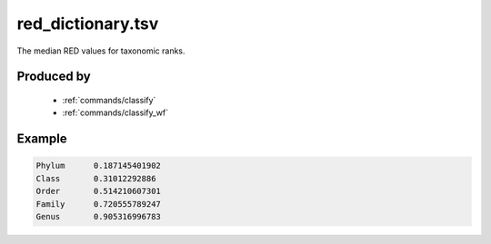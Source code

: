 .. _files/red_dictionary.tsv:

red_dictionary.tsv
==================

The median RED values for taxonomic ranks.

Produced by
-----------
 * :ref:`commands/classify`
 * :ref:`commands/classify_wf`


Example
-------

.. code-block:: text

    Phylum	0.187145401902
    Class	0.31012292886
    Order	0.514210607301
    Family	0.720555789247
    Genus	0.905316996783

